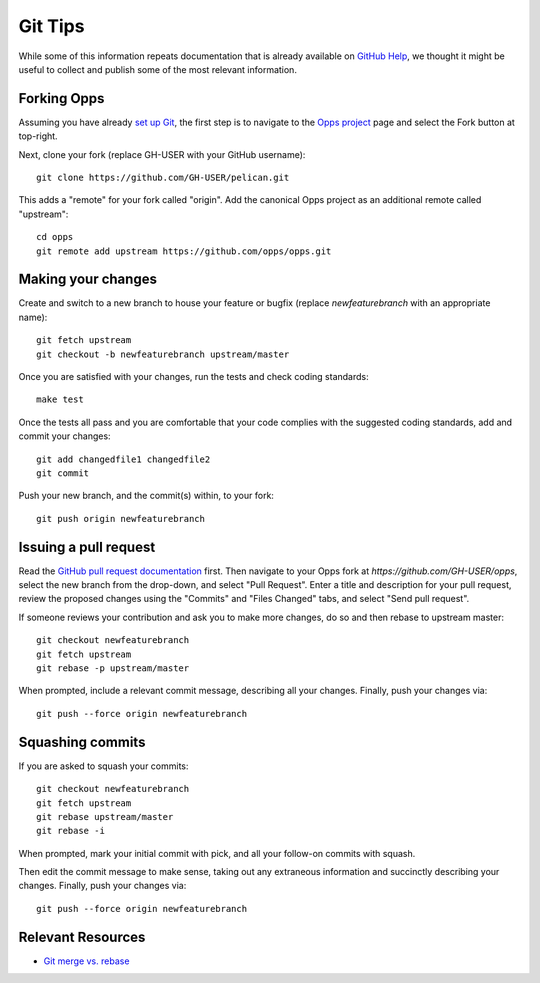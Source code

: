 Git Tips
========

While some of this information repeats documentation that is already available on `GitHub Help`_, we thought it might be useful to collect and publish some of the most relevant information.


Forking Opps
------------

Assuming you have already `set up Git`_, the first step is to navigate to the `Opps project`_ page and select the Fork button at top-right.

Next, clone your fork (replace GH-USER with your GitHub username):

::

    git clone https://github.com/GH-USER/pelican.git

This adds a "remote" for your fork called "origin". Add the canonical Opps project as an additional remote called "upstream":

::

    cd opps
    git remote add upstream https://github.com/opps/opps.git


Making your changes
-------------------

Create and switch to a new branch to house your feature or bugfix (replace `newfeaturebranch` with an appropriate name):

::

    git fetch upstream
    git checkout -b newfeaturebranch upstream/master

Once you are satisfied with your changes, run the tests and check coding standards:

::

    make test

Once the tests all pass and you are comfortable that your code complies with the suggested coding standards, add and commit your changes:

::

    git add changedfile1 changedfile2
    git commit

Push your new branch, and the commit(s) within, to your fork:

::

    git push origin newfeaturebranch


Issuing a pull request
----------------------

Read the `GitHub pull request documentation`_ first. Then navigate to your Opps fork at `https://github.com/GH-USER/opps`, select the new branch from the drop-down, and select "Pull Request". Enter a title and description for your pull request, review the proposed changes using the "Commits" and "Files Changed" tabs, and select "Send pull request".

If someone reviews your contribution and ask you to make more changes, do so and then rebase to upstream master:

::

    git checkout newfeaturebranch
    git fetch upstream
    git rebase -p upstream/master

When prompted, include a relevant commit message, describing all your changes. Finally, push your changes via:

::

    git push --force origin newfeaturebranch


Squashing commits
-----------------

If you are asked to squash your commits:

::

    git checkout newfeaturebranch
    git fetch upstream
    git rebase upstream/master
    git rebase -i


When prompted, mark your initial commit with pick, and all your follow-on commits with squash.

Then edit the commit message to make sense, taking out any extraneous information and succinctly describing your changes. Finally, push your changes via:

::

    git push --force origin newfeaturebranch


Relevant Resources
------------------

* `Git merge vs. rebase`_


.. _`GitHub Help`: https://help.github.com/
.. _`set up Git`: https://help.github.com/articles/set-up-git
.. _`Opps project`: https://github.com/opps/opps
.. _`GitHub pull request documentation`: https://help.github.com/articles/using-pull-requests
.. _`Git merge vs. rebase`: http://mislav.uniqpath.com/2013/02/merge-vs-rebase/

